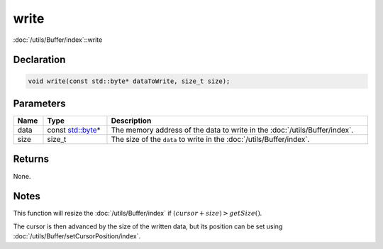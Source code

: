 write
=====

:doc:`/utils/Buffer/index`::write

Declaration
-----------

.. code-block:: cpp

	void write(const std::byte* dataToWrite, size_t size);

Parameters
----------

.. list-table::
	:width: 100%
	:header-rows: 1
	:class: code-table

	* - Name
	  - Type
	  - Description
	* - data
	  - const `std::byte <https://en.cppreference.com/w/cpp/types/byte>`_\*
	  - The memory address of the data to write in the :doc:`/utils/Buffer/index`.
	* - size
	  - size_t
	  - The size of the ``data`` to write in the :doc:`/utils/Buffer/index`.

Returns
-------

None.

Notes
-----

This function will resize the :doc:`/utils/Buffer/index` if :math:`(cursor + size) > getSize()`.

The cursor is then advanced by the size of the written data, but its position can be set using :doc:`/utils/Buffer/setCursorPosition/index`.